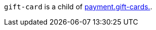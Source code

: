 // This include file requires the shortcut {listname} in the link, as this include file is used in different environments.
// The shortcut guarantees that the target of the link remains in the current environment.

``gift-card`` is a child of  <<CC_Fields_{listname}_request_riskinfo, payment.gift-cards.>>. 